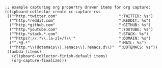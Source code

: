 
#+BEGIN_SRC elisp
;; example capturing org propertry drawer items for org capture:
(clipboard-collector-create cc-capture-rss
 (("^http.*twitter.com"                           ":TWITTER: %s")
  ("^http.*reddit.com"                            ":REDDIT: %s")
  ("^http.*github.com"                            ":GITHUB: %s")
  ("^http.*youtube.com"                           ":YOUTUBE: %s")
  ("^http.*stack.*.com"                           ":STACK: %s")
  ("^https?://.*\\.[a-z]+/?\\'"                   ":DOMAIN: %s")
  ("^.*@.*"                                       ":MAIL: %s")
  ("^http.*\\(dotemacs\\|.?emacs\\|.?emacs.d\\)"  ":DOTEMACS: %s"))
 (lambda (items)
   (clipboard-collector-finish-default items)
   (org-capture-finalize)))
#+END_SRC
